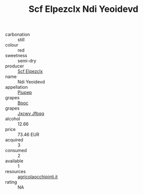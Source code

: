 :PROPERTIES:
:ID:                     79e1db0e-af44-4059-9982-5751e3e85d1a
:END:
#+TITLE: Scf Elpezclx Ndi Yeoidevd 

- carbonation :: still
- colour :: red
- sweetness :: semi-dry
- producer :: [[id:85267b00-1235-4e32-9418-d53c08f6b426][Scf Elpezclx]]
- name :: Ndi Yeoidevd
- appellation :: [[id:7fc7af1a-b0f4-4929-abe8-e13faf5afc1d][Piupep]]
- grapes :: [[id:3e7e650d-931b-4d4e-9f3d-16d1e2f078c9][Bpoc]]
- grapes :: [[id:41eb5b51-02da-40dd-bfd6-d2fb425cb2d0][Jxcwv Jfbqq]]
- alcohol :: 12.66
- price :: 73.46 EUR
- acquired :: 3
- consumed :: 2
- available :: 1
- resources :: [[http://www.agricolaocchipinti.it/it/vinicontrada][agricolaocchipinti.it]]
- rating :: NA


